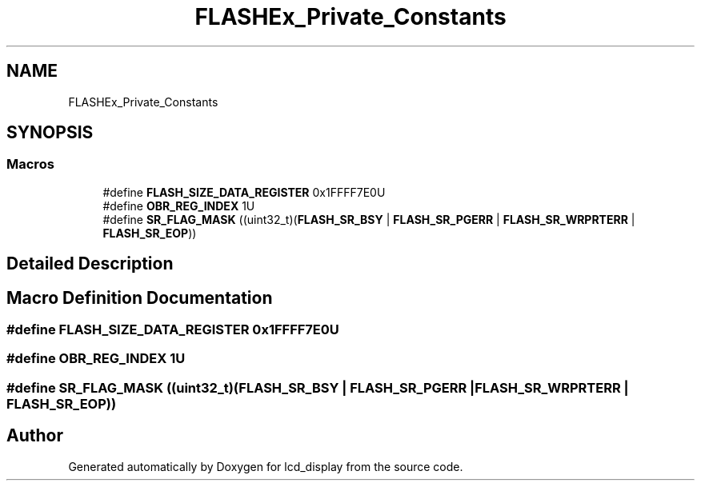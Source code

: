 .TH "FLASHEx_Private_Constants" 3 "Thu Oct 29 2020" "lcd_display" \" -*- nroff -*-
.ad l
.nh
.SH NAME
FLASHEx_Private_Constants
.SH SYNOPSIS
.br
.PP
.SS "Macros"

.in +1c
.ti -1c
.RI "#define \fBFLASH_SIZE_DATA_REGISTER\fP   0x1FFFF7E0U"
.br
.ti -1c
.RI "#define \fBOBR_REG_INDEX\fP   1U"
.br
.ti -1c
.RI "#define \fBSR_FLAG_MASK\fP   ((uint32_t)(\fBFLASH_SR_BSY\fP | \fBFLASH_SR_PGERR\fP | \fBFLASH_SR_WRPRTERR\fP | \fBFLASH_SR_EOP\fP))"
.br
.in -1c
.SH "Detailed Description"
.PP 

.SH "Macro Definition Documentation"
.PP 
.SS "#define FLASH_SIZE_DATA_REGISTER   0x1FFFF7E0U"

.SS "#define OBR_REG_INDEX   1U"

.SS "#define SR_FLAG_MASK   ((uint32_t)(\fBFLASH_SR_BSY\fP | \fBFLASH_SR_PGERR\fP | \fBFLASH_SR_WRPRTERR\fP | \fBFLASH_SR_EOP\fP))"

.SH "Author"
.PP 
Generated automatically by Doxygen for lcd_display from the source code\&.
